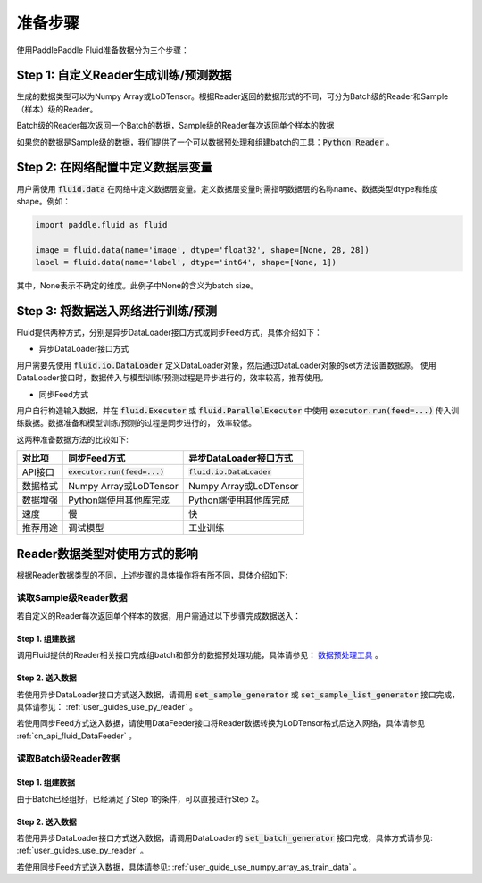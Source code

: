 ..  _user_guide_prepare_steps:

########
准备步骤
########

使用PaddlePaddle Fluid准备数据分为三个步骤：

Step 1: 自定义Reader生成训练/预测数据
###################################

生成的数据类型可以为Numpy Array或LoDTensor。根据Reader返回的数据形式的不同，可分为Batch级的Reader和Sample（样本）级的Reader。

Batch级的Reader每次返回一个Batch的数据，Sample级的Reader每次返回单个样本的数据

如果您的数据是Sample级的数据，我们提供了一个可以数据预处理和组建batch的工具：:code:`Python Reader` 。


Step 2: 在网络配置中定义数据层变量
###################################
用户需使用 :code:`fluid.data` 在网络中定义数据层变量。定义数据层变量时需指明数据层的名称name、数据类型dtype和维度shape。例如：

.. code-block:: python

    import paddle.fluid as fluid

    image = fluid.data(name='image', dtype='float32', shape=[None, 28, 28])
    label = fluid.data(name='label', dtype='int64', shape=[None, 1])

其中，None表示不确定的维度。此例子中None的含义为batch size。

Step 3: 将数据送入网络进行训练/预测
###################################

Fluid提供两种方式，分别是异步DataLoader接口方式或同步Feed方式，具体介绍如下：

- 异步DataLoader接口方式

用户需要先使用 :code:`fluid.io.DataLoader` 定义DataLoader对象，然后通过DataLoader对象的set方法设置数据源。
使用DataLoader接口时，数据传入与模型训练/预测过程是异步进行的，效率较高，推荐使用。

- 同步Feed方式

用户自行构造输入数据，并在 :code:`fluid.Executor` 或 :code:`fluid.ParallelExecutor`
中使用 :code:`executor.run(feed=...)` 传入训练数据。数据准备和模型训练/预测的过程是同步进行的，
效率较低。


这两种准备数据方法的比较如下:

========  =================================   =====================================
对比项            同步Feed方式                          异步DataLoader接口方式
========  =================================   =====================================
API接口     :code:`executor.run(feed=...)`          :code:`fluid.io.DataLoader`
数据格式         Numpy Array或LoDTensor               Numpy Array或LoDTensor
数据增强          Python端使用其他库完成                  Python端使用其他库完成
速度                     慢                                   快
推荐用途                调试模型                              工业训练
========  =================================   =====================================

Reader数据类型对使用方式的影响
###########################

根据Reader数据类型的不同，上述步骤的具体操作将有所不同，具体介绍如下:

读取Sample级Reader数据
+++++++++++++++++++++

若自定义的Reader每次返回单个样本的数据，用户需通过以下步骤完成数据送入：

Step 1. 组建数据
================

调用Fluid提供的Reader相关接口完成组batch和部分的数据预处理功能，具体请参见： `数据预处理工具 <./reader_cn.html>`_ 。

Step 2. 送入数据
================

若使用异步DataLoader接口方式送入数据，请调用 :code:`set_sample_generator` 或 :code:`set_sample_list_generator` 接口完成，具体请参见： :ref:`user_guides_use_py_reader` 。

若使用同步Feed方式送入数据，请使用DataFeeder接口将Reader数据转换为LoDTensor格式后送入网络，具体请参见 :ref:`cn_api_fluid_DataFeeder` 。

读取Batch级Reader数据
++++++++++++++++++++

Step 1. 组建数据
================

由于Batch已经组好，已经满足了Step 1的条件，可以直接进行Step 2。

Step 2. 送入数据
================

若使用异步DataLoader接口方式送入数据，请调用DataLoader的 :code:`set_batch_generator` 接口完成，具体方式请参见: :ref:`user_guides_use_py_reader` 。

若使用同步Feed方式送入数据，具体请参见: :ref:`user_guide_use_numpy_array_as_train_data` 。




